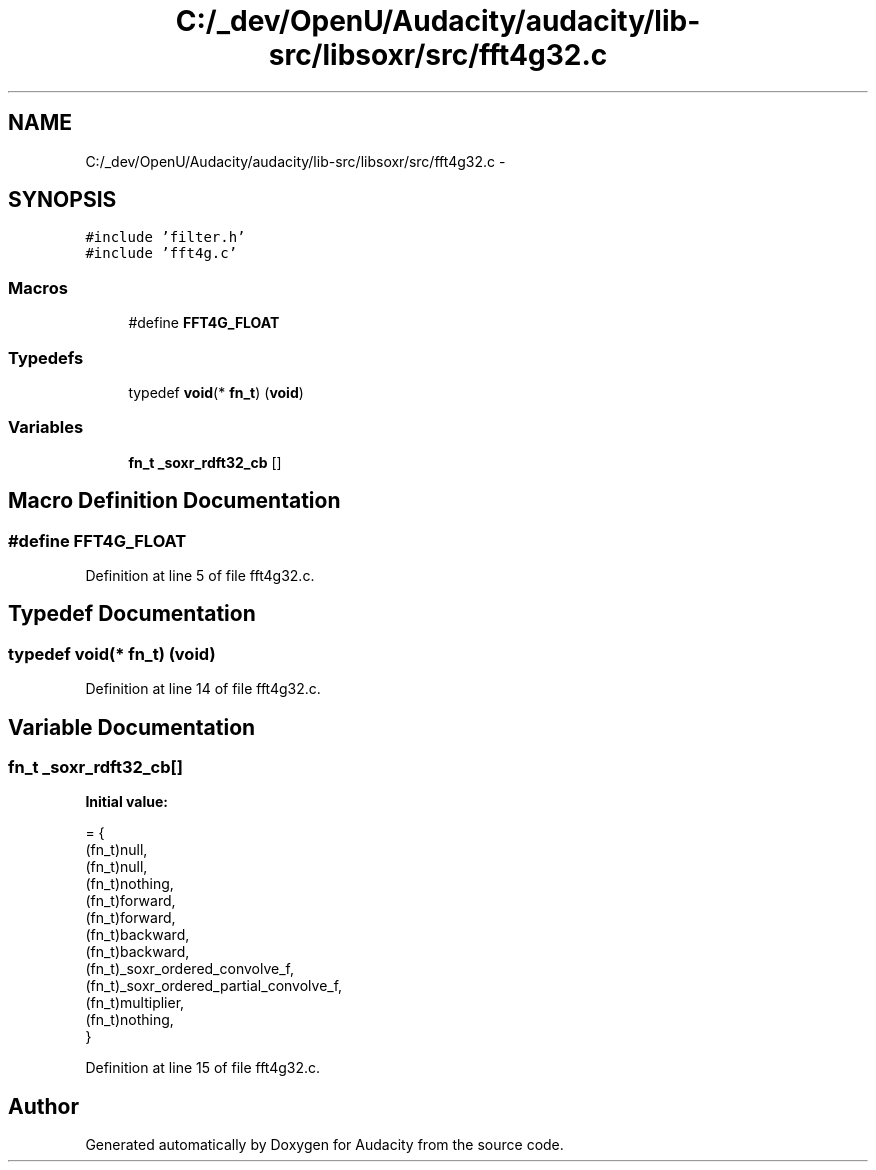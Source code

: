 .TH "C:/_dev/OpenU/Audacity/audacity/lib-src/libsoxr/src/fft4g32.c" 3 "Thu Apr 28 2016" "Audacity" \" -*- nroff -*-
.ad l
.nh
.SH NAME
C:/_dev/OpenU/Audacity/audacity/lib-src/libsoxr/src/fft4g32.c \- 
.SH SYNOPSIS
.br
.PP
\fC#include 'filter\&.h'\fP
.br
\fC#include 'fft4g\&.c'\fP
.br

.SS "Macros"

.in +1c
.ti -1c
.RI "#define \fBFFT4G_FLOAT\fP"
.br
.in -1c
.SS "Typedefs"

.in +1c
.ti -1c
.RI "typedef \fBvoid\fP(* \fBfn_t\fP) (\fBvoid\fP)"
.br
.in -1c
.SS "Variables"

.in +1c
.ti -1c
.RI "\fBfn_t\fP \fB_soxr_rdft32_cb\fP []"
.br
.in -1c
.SH "Macro Definition Documentation"
.PP 
.SS "#define FFT4G_FLOAT"

.PP
Definition at line 5 of file fft4g32\&.c\&.
.SH "Typedef Documentation"
.PP 
.SS "typedef \fBvoid\fP(*  fn_t) (\fBvoid\fP)"

.PP
Definition at line 14 of file fft4g32\&.c\&.
.SH "Variable Documentation"
.PP 
.SS "\fBfn_t\fP _soxr_rdft32_cb[]"
\fBInitial value:\fP
.PP
.nf
= {
  (fn_t)null,
  (fn_t)null,
  (fn_t)nothing,
  (fn_t)forward,
  (fn_t)forward,
  (fn_t)backward,
  (fn_t)backward,
  (fn_t)_soxr_ordered_convolve_f,
  (fn_t)_soxr_ordered_partial_convolve_f,
  (fn_t)multiplier,
  (fn_t)nothing,
}
.fi
.PP
Definition at line 15 of file fft4g32\&.c\&.
.SH "Author"
.PP 
Generated automatically by Doxygen for Audacity from the source code\&.
